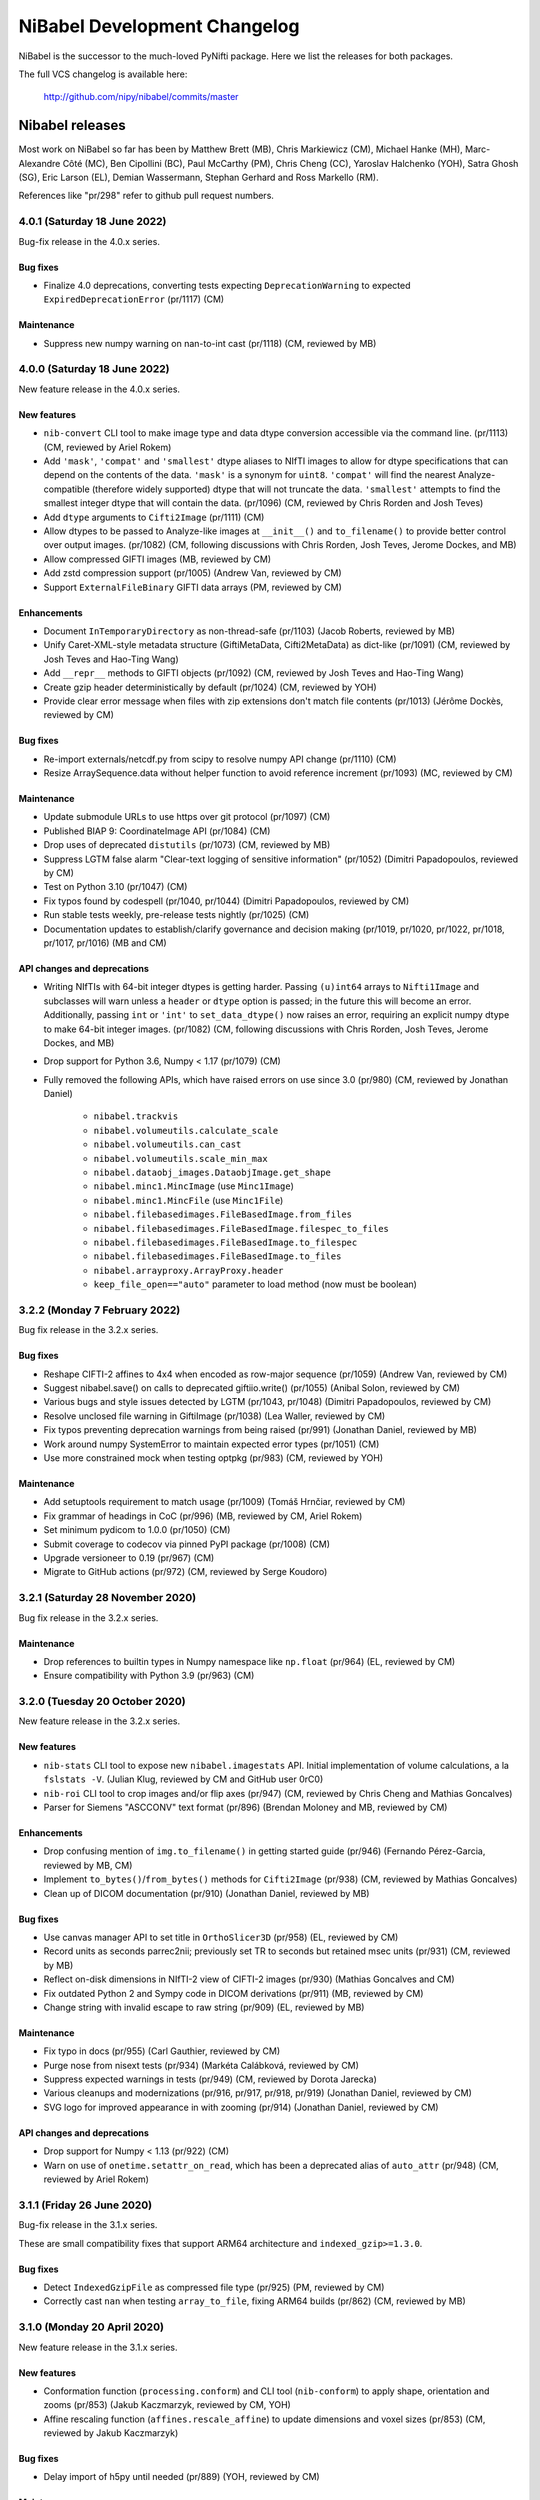 .. -*- mode: rst -*-
.. vim:ft=rst

.. _changelog:

#############################
NiBabel Development Changelog
#############################

NiBabel is the successor to the much-loved PyNifti package. Here we list the
releases for both packages.

The full VCS changelog is available here:

  http://github.com/nipy/nibabel/commits/master

****************
Nibabel releases
****************

Most work on NiBabel so far has been by Matthew Brett (MB), Chris Markiewicz
(CM), Michael Hanke (MH), Marc-Alexandre Côté (MC), Ben Cipollini (BC), Paul
McCarthy (PM), Chris Cheng (CC), Yaroslav Halchenko (YOH), Satra Ghosh (SG),
Eric Larson (EL), Demian Wassermann, Stephan Gerhard and Ross Markello (RM).

References like "pr/298" refer to github pull request numbers.

4.0.1 (Saturday 18 June 2022)
=============================

Bug-fix release in the 4.0.x series.

Bug fixes
---------
* Finalize 4.0 deprecations, converting tests expecting ``DeprecationWarning`` to
  expected ``ExpiredDeprecationError`` (pr/1117) (CM)

Maintenance
-----------
* Suppress new numpy warning on nan-to-int cast (pr/1118) (CM, reviewed by MB)


4.0.0 (Saturday 18 June 2022)
=============================

New feature release in the 4.0.x series.

New features
------------
* ``nib-convert`` CLI tool to make image type and data dtype conversion accessible
  via the command line. (pr/1113) (CM, reviewed by Ariel Rokem)
* Add ``'mask'``, ``'compat'`` and ``'smallest'`` dtype aliases to NIfTI images
  to allow for dtype specifications that can depend on the contents of the data.
  ``'mask'`` is a synonym for ``uint8``. ``'compat'`` will find the nearest
  Analyze-compatible (therefore widely supported) dtype that will not truncate
  the data. ``'smallest'`` attempts to find the smallest integer dtype that will
  contain the data. (pr/1096) (CM, reviewed by Chris Rorden and Josh Teves)
* Add ``dtype`` arguments to ``Cifti2Image`` (pr/1111) (CM)
* Allow dtypes to be passed to Analyze-like images at ``__init__()`` and
  ``to_filename()`` to provide better control over output images. (pr/1082)
  (CM, following discussions with Chris Rorden, Josh Teves, Jerome Dockes, and MB)
* Allow compressed GIFTI images (MB, reviewed by CM)
* Add zstd compression support (pr/1005) (Andrew Van, reviewed by CM)
* Support ``ExternalFileBinary`` GIFTI data arrays (PM, reviewed by CM)

Enhancements
------------
* Document ``InTemporaryDirectory`` as non-thread-safe (pr/1103) (Jacob Roberts,
  reviewed by MB)
* Unify Caret-XML-style metadata structure (GiftiMetaData, Cifti2MetaData)
  as dict-like (pr/1091) (CM, reviewed by Josh Teves and Hao-Ting Wang)
* Add ``__repr__`` methods to GIFTI objects (pr/1092) (CM,
  reviewed by Josh Teves and Hao-Ting Wang)
* Create gzip header deterministically by default (pr/1024) (CM, reviewed by YOH)
* Provide clear error message when files with zip extensions don't match
  file contents (pr/1013) (Jérôme Dockès, reviewed by CM)

Bug fixes
---------
* Re-import externals/netcdf.py from scipy to resolve numpy API change (pr/1110)
  (CM)
* Resize ArraySequence.data without helper function to avoid reference increment
  (pr/1093) (MC, reviewed by CM)

Maintenance
-----------
* Update submodule URLs to use https over git protocol (pr/1097) (CM)
* Published BIAP 9: CoordinateImage API (pr/1084) (CM)
* Drop uses of deprecated ``distutils`` (pr/1073) (CM, reviewed by MB)
* Suppress LGTM false alarm "Clear-text logging of sensitive information"
  (pr/1052) (Dimitri Papadopoulos, reviewed by CM)
* Test on Python 3.10 (pr/1047) (CM)
* Fix typos found by codespell (pr/1040, pr/1044)
  (Dimitri Papadopoulos, reviewed by CM)
* Run stable tests weekly, pre-release tests nightly (pr/1025) (CM)
* Documentation updates to establish/clarify governance and decision
  making (pr/1019, pr/1020, pr/1022, pr/1018, pr/1017, pr/1016) (MB and CM)

API changes and deprecations
----------------------------
* Writing NIfTIs with 64-bit integer dtypes is getting harder.
  Passing ``(u)int64`` arrays to ``Nifti1Image`` and subclasses will warn unless
  a ``header`` or ``dtype`` option is passed; in the future this will become an
  error.
  Additionally, passing ``int`` or ``'int'`` to ``set_data_dtype()`` now raises
  an error, requiring an explicit numpy dtype to make 64-bit integer images.
  (pr/1082) (CM, following discussions with Chris Rorden, Josh Teves, Jerome Dockes,
  and MB)
* Drop support for Python 3.6, Numpy < 1.17 (pr/1079) (CM)
* Fully removed the following APIs, which have raised errors on use
  since 3.0 (pr/980) (CM, reviewed by Jonathan Daniel)

    * ``nibabel.trackvis``
    * ``nibabel.volumeutils.calculate_scale``
    * ``nibabel.volumeutils.can_cast``
    * ``nibabel.volumeutils.scale_min_max``
    * ``nibabel.dataobj_images.DataobjImage.get_shape``
    * ``nibabel.minc1.MincImage`` (use ``Minc1Image``)
    * ``nibabel.minc1.MincFile`` (use ``Minc1File``)
    * ``nibabel.filebasedimages.FileBasedImage.from_files``
    * ``nibabel.filebasedimages.FileBasedImage.filespec_to_files``
    * ``nibabel.filebasedimages.FileBasedImage.to_filespec``
    * ``nibabel.filebasedimages.FileBasedImage.to_files``
    * ``nibabel.arrayproxy.ArrayProxy.header``
    * ``keep_file_open=="auto"`` parameter to load method (now must be boolean)


3.2.2 (Monday 7 February 2022)
==============================

Bug fix release in the 3.2.x series.

Bug fixes
---------
* Reshape CIFTI-2 affines to 4x4 when encoded as row-major sequence (pr/1059)
  (Andrew Van, reviewed by CM)
* Suggest nibabel.save() on calls to deprecated giftiio.write() (pr/1055)
  (Anibal Solon, reviewed by CM)
* Various bugs and style issues detected by LGTM (pr/1043, pr/1048)
  (Dimitri Papadopoulos, reviewed by CM)
* Resolve unclosed file warning in GiftiImage (pr/1038) (Lea Waller, reviewed by CM)
* Fix typos preventing deprecation warnings from being raised (pr/991)
  (Jonathan Daniel, reviewed by MB)
* Work around numpy SystemError to maintain expected error types (pr/1051) (CM)
* Use more constrained mock when testing optpkg (pr/983) (CM, reviewed by YOH)

Maintenance
-----------
* Add setuptools requirement to match usage (pr/1009)
  (Tomáš Hrnčiar, reviewed by CM)
* Fix grammar of headings in CoC (pr/996) (MB, reviewed by CM, Ariel Rokem)
* Set minimum pydicom to 1.0.0 (pr/1050) (CM)
* Submit coverage to codecov via pinned PyPI package (pr/1008) (CM)
* Upgrade versioneer to 0.19 (pr/967) (CM)
* Migrate to GitHub actions (pr/972) (CM, reviewed by Serge Koudoro)


3.2.1 (Saturday 28 November 2020)
=================================

Bug fix release in the 3.2.x series.

Maintenance
-----------
* Drop references to builtin types in Numpy namespace like ``np.float``
  (pr/964) (EL, reviewed by CM)
* Ensure compatibility with Python 3.9 (pr/963) (CM)


3.2.0 (Tuesday 20 October 2020)
===============================

New feature release in the 3.2.x series.

New features
------------
* ``nib-stats`` CLI tool to expose new ``nibabel.imagestats`` API. Initial
  implementation of volume calculations, a la ``fslstats -V``. (Julian Klug,
  reviewed by CM and GitHub user 0rC0)
* ``nib-roi`` CLI tool to crop images and/or flip axes (pr/947) (CM, reviewed
  by Chris Cheng and Mathias Goncalves)
* Parser for Siemens "ASCCONV" text format (pr/896) (Brendan Moloney and MB,
  reviewed by CM)

Enhancements
------------
* Drop confusing mention of ``img.to_filename()`` in getting started guide
  (pr/946) (Fernando Pérez-Garcia, reviewed by MB, CM)
* Implement ``to_bytes()``/``from_bytes()`` methods for ``Cifti2Image``
  (pr/938) (CM, reviewed by Mathias Goncalves)
* Clean up of DICOM documentation (pr/910) (Jonathan Daniel, reviewed by MB)

Bug fixes
---------
* Use canvas manager API to set title in ``OrthoSlicer3D`` (pr/958) (EL,
  reviewed by CM)
* Record units as seconds parrec2nii; previously set TR to seconds but
  retained msec units (pr/931) (CM, reviewed by MB)
* Reflect on-disk dimensions in NIfTI-2 view of CIFTI-2 images (pr/930)
  (Mathias Goncalves and CM)
* Fix outdated Python 2 and Sympy code in DICOM derivations (pr/911) (MB,
  reviewed by CM)
* Change string with invalid escape to raw string (pr/909) (EL, reviewed
  by MB)

Maintenance
-----------
* Fix typo in docs (pr/955) (Carl Gauthier, reviewed by CM)
* Purge nose from nisext tests (pr/934) (Markéta Calábková, reviewed by CM)
* Suppress expected warnings in tests (pr/949) (CM, reviewed by Dorota
  Jarecka)
* Various cleanups and modernizations (pr/916, pr/917, pr/918, pr/919)
  (Jonathan Daniel, reviewed by CM)
* SVG logo for improved appearance in with zooming (pr/914) (Jonathan Daniel,
  reviewed by CM)

API changes and deprecations
----------------------------
* Drop support for Numpy < 1.13 (pr/922) (CM)
* Warn on use of ``onetime.setattr_on_read``, which has been a deprecated
  alias of ``auto_attr`` (pr/948) (CM, reviewed by Ariel Rokem)


3.1.1 (Friday 26 June 2020)
===========================

Bug-fix release in the 3.1.x series.

These are small compatibility fixes that support ARM64 architecture and
``indexed_gzip>=1.3.0``.

Bug fixes
---------
* Detect ``IndexedGzipFile`` as compressed file type (pr/925) (PM, reviewed by
  CM)
* Correctly cast ``nan`` when testing ``array_to_file``, fixing ARM64 builds
  (pr/862) (CM, reviewed by MB)


3.1.0 (Monday 20 April 2020)
============================

New feature release in the 3.1.x series.

New features
------------
* Conformation function (``processing.conform``) and CLI tool
  (``nib-conform``) to apply shape, orientation and zooms (pr/853) (Jakub
  Kaczmarzyk, reviewed by CM, YOH)
* Affine rescaling function (``affines.rescale_affine``) to update
  dimensions and voxel sizes (pr/853) (CM, reviewed by Jakub Kaczmarzyk)

Bug fixes
---------
* Delay import of h5py until needed (pr/889) (YOH, reviewed by CM)

Maintenance
-----------
* Fix typo in documentation (pr/893) (Zvi Baratz, reviewed by CM)
* Tests converted from nose to pytest (pr/865 + many sub-PRs)
  (Dorota Jarecka, Krzyzstof Gorgolewski, Roberto Guidotti, Anibal Solon,
  and Or Duek)

API changes and deprecations
----------------------------
* ``kw_only_meth``/``kw_only_func`` decorators are deprecated (pr/848)
  (RM, reviewed by CM)


2.5.2 (Wednesday 8 April 2020)
==============================

Bug-fix release in the 2.5.x series. This is an extended-support series,
providing bug fixes for Python 2.7 and 3.4.

This and all future releases in the 2.5.x series will be incompatible with
Python 3.9. The last compatible series of numpy and scipy are 1.16.x and
1.2.x, respectively.

If you are able to upgrade to Python 3, it is recommended to upgrade to
NiBabel 3.

Bug fixes
---------
* Change strings with invalid escapes to raw strings (pr/827) (EL, reviewed
  by CM)
* Re-import externals/netcdf.py from scipy to resolve numpy deprecation
  (pr/821) (CM)

Maintenance
-----------
* Set maximum numpy to 1.16.x, maximum scipy to 1.2.x (pr/901) (CM)


3.0.2 (Monday 9 March 2020)
===========================

Bug fixes
---------
* Attempt to find versioneer version when building docs (pr/894) (CM)
* Delay import of h5py until needed (backport of pr/889) (YOH, reviewed by CM)

Maintenance
-----------
* Fix typo in documentation (backport of pr/893) (Zvi Baratz, reviewed by CM)
* Set minimum matplotlib to 1.5.3 to ensure wheels are available on all
  supported Python versions. (backport of pr/887) (CM)
* Remove ``pyproject.toml`` for now. (issue/859) (CM)


3.0.1 (Monday 27 January 2020)
==============================

Bug fixes
---------
* Test failed by using array method on tuple. (pr/860) (Ben Darwin, reviewed by
  CM)
* Validate ``ExpiredDeprecationError``\s, promoted by 3.0 release from
  ``DeprecationWarning``\s. (pr/857) (CM)

Maintenance
-----------
* Remove logic accommodating numpy without float16 types. (pr/866) (CM)
* Accommodate new numpy dtype strings. (pr/858) (CM)


3.0.0 (Wednesday 18 December 2019)
==================================

New features
------------
* ArrayProxy ``__array__()`` now accepts a ``dtype`` parameter, allowing
  ``numpy.array(dataobj, dtype=...)`` calls, as well as casting directly
  with a dtype (for example, ``numpy.float32(dataobj)``) to control the
  output type. Scale factors (slope, intercept) are applied, but may be
  cast to narrower types, to control memory usage. This is now the basis
  of ``img.get_fdata()``, which will scale data in single precision if
  the output type is ``float32``. (pr/844) (CM, reviewed by Alejandro
  de la Vega, Ross Markello)
* GiftiImage method ``agg_data()`` to return usable data arrays (pr/793)
  (Hao-Ting Wang, reviewed by CM)
* Accept ``os.PathLike`` objects in place of filenames (pr/610) (Cameron
  Riddell, reviewed by MB, CM)
* Function to calculate obliquity of affines (pr/815) (Oscar Esteban,
  reviewed by MB)

Enhancements
------------
* Improve testing of data scaling in ArrayProxy API (pr/847) (CM, reviewed
  by Alejandro de la Vega)
* Document ``SpatialImage.slicer`` interface (pr/846) (CM)
* ``get_fdata(dtype=np.float32)`` will attempt to avoid casting data to
  ``np.float64`` when scaling parameters would otherwise promote the data
  type unnecessarily. (pr/833) (CM, reviewed by Ross Markello)
* ``ArraySequence`` now supports a large set of Python operators to combine
  or update in-place. (pr/811) (MC, reviewed by Serge Koudoro, Philippe Poulin,
  CM, MB)
* Warn, rather than fail, on DICOMs with unreadable Siemens CSA tags (pr/818)
  (Henry Braun, reviewed by CM)
* Improve clarity of coordinate system tutorial (pr/823) (Egor Panfilov,
  reviewed by MB)

Bug fixes
---------
* Sliced ``Tractogram``\s no longer ``apply_affine`` to the original
  ``Tractogram``'s streamlines. (pr/811) (MC, reviewed by Serge Koudoro,
  Philippe Poulin, CM, MB)
* Change strings with invalid escapes to raw strings (pr/827) (EL, reviewed
  by CM)
* Re-import externals/netcdf.py from scipy to resolve numpy deprecation
  (pr/821) (CM)

Maintenance
-----------
* Remove replicated metadata for packaged data from MANIFEST.in (pr/845) (CM)
* Support Python >=3.5.1, including Python 3.8.0 (pr/787) (CM)
* Manage versioning with slightly customized Versioneer (pr/786) (CM)
* Reference Nipy Community Code and Nibabel Developer Guidelines in
  GitHub community documents (pr/778) (CM, reviewed by MB)

API changes and deprecations
----------------------------
* Fully remove deprecated ``checkwarns`` and ``minc`` modules. (pr/852) (CM)
* The ``keep_file_open`` argument to file load operations and ``ArrayProxy``\s
  no longer accepts the value ``"auto"``, raising a ``ValueError``. (pr/852)
  (CM)
* Deprecate ``ArraySequence.data`` in favor of ``ArraySequence.get_data()``,
  which will return a copy. ``ArraySequence.data`` now returns a read-only
  view. (pr/811) (MC, reviewed by Serge Koudoro, Philippe Poulin, CM, MB)
* Deprecate ``DataobjImage.get_data()`` API, to be removed in nibabel 5.0
  (pr/794, pr/809) (CM, reviewed by MB)


2.5.1 (Monday 23 September 2019)
================================

Enhancements
------------
* Ignore endianness in ``nib-diff`` if values match (pr/799) (YOH, reviewed
  by CM)

Bug fixes
---------
* Correctly handle Philips DICOMs w/ derived volume (pr/795) (Mathias
  Goncalves, reviewed by CM)
* Raise CSA tag limit to 1000, parametrize for future relaxing (pr/798,
  backported to 2.5.x in pr/800) (Henry Braun, reviewed by CM, MB)
* Coerce data types to match NIfTI intent codes when writing GIFTI data
  arrays (pr/806) (CM, reported by Tom Holroyd)

Maintenance
-----------
* Require h5py 2.10 for Windows + Python < 3.6 to resolve unexpected dtypes
  in Minc2 data (pr/804) (CM, reviewed by YOH)

API changes and deprecations
----------------------------
* Deprecate ``nicom.dicomwrappers.Wrapper.get_affine()`` in favor of ``affine``
  property; final removal in nibabel 4.0 (pr/796) (YOH, reviewed by CM)

2.5.0 (Sunday 4 August 2019)
============================

The 2.5.x series is the last with support for either Python 2 or Python 3.4.
Extended support for this series 2.5 will last through December 2020.

Thanks for the test ECAT file and fix provided by Andrew Crabb.

Enhancements
------------
* Add SerializableImage class with to/from_bytes methods (pr/644) (CM,
  reviewed by MB)
* Check CIFTI-2 data shape matches shape described by header (pr/774)
  (Michiel Cottaar, reviewed by CM)

Bug fixes
---------
* Handle stricter numpy casting rules in tests (pr/768) (CM)
  reviewed by PM)
* TRK header fields flipped in files written on big-endian systems
  (pr/782) (CM, reviewed by YOH, MB)
* Load multiframe ECAT images with Python 3 (CM and Andrew Crabb)

Maintenance
-----------
* Fix CodeCov paths on Appveyor for more accurate coverage (pr/769) (CM)
* Move to setuptools and reduce use ``nisext`` functions (pr/764) (CM,
  reviewed by YOH)
* Better handle test setup/teardown (pr/785) (CM, reviewed by YOH)

API changes and deprecations
----------------------------
* Effect threatened warnings and set some deprecation timelines (pr/755) (CM)
  * Trackvis methods now default to v2 formats
  * ``nibabel.trackvis`` scheduled for removal in nibabel 4.0
  * ``nibabel.minc`` and ``nibabel.MincImage`` will be removed in nibabel 3.0

2.4.1 (Monday 27 May 2019)
==========================

Contributions from Egor Pafilov, Jath Palasubramaniam, Richard Nemec, and
Dave Allured.

Enhancements
------------
* Enable ``mmap``, ``keep_file_open`` options when loading any
  ``DataobjImage`` (pr/759) (CM, reviewed by PM)

Bug fixes
---------
* Ensure loaded GIFTI files expose writable data arrays (pr/750) (CM,
  reviewed by PM)
* Safer warning registry manipulation when checking for overflows (pr/753)
  (CM, reviewed by MB)
* Correctly write .annot files with duplicate labels (pr/763) (Richard Nemec
  with CM)

Maintenance
-----------
* Fix typo in coordinate systems doc (pr/751) (Egor Panfilov, reviewed by
  CM)
* Replace invalid MINC1 test file with fixed file (pr/754) (Dave Allured
  with CM)
* Update Sphinx config to support recent Sphinx/numpydoc (pr/749) (CM,
  reviewed by PM)
* Pacify ``FutureWarning`` and ``DeprecationWarning`` from h5py, numpy
  (pr/760) (CM)
* Accommodate Python 3.8 deprecation of collections.MutableMapping
  (pr/762) (Jath Palasubramaniam, reviewed by CM)

API changes and deprecations
----------------------------
* Deprecate ``keep_file_open == 'auto'`` (pr/761) (CM, reviewed by PM)

2.4.0 (Monday 1 April 2019)
============================

New features
------------
* Alternative ``Axis``-based interface for manipulating CIFTI-2 headers
  (pr/641) (Michiel Cottaar, reviewed by Demian Wassermann, CM, SG)

Enhancements
------------
* Accept TCK files produced by tools with other delimiter/EOF defaults
  (pr/720) (Soichi Hayashi, reviewed by CM, MB, MC)
* Allow BrainModels or Parcels to contain a single vertex in CIFTI
  (pr/739) (Michiel Cottaar, reviewed by CM)
* Support for ``NIFTI_XFORM_TEMPLATE_OTHER`` xform code (pr/743) (CM)

Bug fixes
---------
* Skip refcheck in ArraySequence construction/extension (pr/719) (Ariel
  Rokem, reviewed by CM, MC)
* Use safe resizing for ArraySequence extension (pr/724) (CM, reviewed
  by MC)
* Fix typo in error message (pr/726) (Jon Haitz Legarreta Gorroño,
  reviewed by CM)
* Support DICOM slice sorting in Python 3 (pr/728) (Samir Reddigari,
  reviewed by CM)
* Correctly reorient dim_info when reorienting NIfTI images
  (Konstantinos Raktivan, CM, reviewed by CM)

Maintenance
-----------
* Import updates to reduce upstream deprecation warnings (pr/711,
  pr/705, pr/738) (EL, YOH, reviewed by CM)
* Delay import of ``nibabel.testing``, ``nose`` and ``mock`` to speed up
  import (pr/699) (CM)
* Increase coverage testing, drop coveralls (pr/722, pr/732) (CM)
* Add Zenodo metadata, sorted by commits (pr/732) (CM + others)
* Update author listing and copyrights (pr/742) (MB, reviewed by CM)

2.3.3 (Wednesday 16 January 2019)
=================================

Maintenance
-----------
* Restore ``six`` dependency (pr/714) (CM, reviewed by Gael Varoquaux, MB)

2.3.2 (Wednesday 2 January 2019)
================================

Enhancements
------------
* Enable toggling crosshair with ``Ctrl-x`` in ``OrthoSlicer3D`` viewer (pr/701)
  (Miguel Estevan Moreno, reviewed by CM)

Bug fixes
---------
* Read .PAR files corresponding to ADC maps (pr/685) (Gregory R. Lee, reviewed
  by CM)
* Increase maximum number of items read from Siemens CSA format (Igor Solovey,
  reviewed by CM, MB)
* Check boolean dtypes with ``numpy.issubdtype(..., np.bool_)`` (pr/707)
  (Jon Haitz Legarreta Gorroño, reviewed by CM)

Maintenance
-----------
* Fix small typos in parrec2nii help text (pr/682) (Thomas Roos, reviewed by
  MB)
* Remove deprecated calls to ``numpy.asscalar`` (pr/686) (CM, reviewed by
  Gregory R. Lee)
* Update QA directives to accommodate Flake8 3.6 (pr/695) (CM)
* Update DOI links to use ``https://doi.org`` (pr/703) (Katrin Leinweber,
  reviewed by CM)
* Remove deprecated calls to ``numpy.fromstring`` (pr/700) (Ariel Rokem,
  reviewed by CM, MB)
* Drop ``distutils`` support, require ``bz2file`` for Python 2.7 (pr/700)
  (CM, reviewed by MB)
* Replace mutable ``bytes`` hack, disabled in numpy pre-release, with
  ``bytearray``/``readinto`` strategy (pr/700) (Ariel Rokem, CM, reviewed by
  CM, MB)

API changes and deprecations
----------------------------
* Add ``Opener.readinto`` method to read file contents into pre-allocated buffers
  (pr/700) (Ariel Rokem, reviewed by CM, MB)

2.3.1 (Tuesday 16 October 2018)
===============================

New features
------------
* ``nib-diff`` command line tool for comparing image files (pr/617, pr/672,
  pr/678) (CC, reviewed by YOH, Pradeep Raamana and CM)

Enhancements
------------
* Speed up reading of numeric arrays in CIFTI2 (pr/655) (Michiel Cottaar,
  reviewed by CM)
* Add ``ndim`` property to ``ArrayProxy`` and ``DataobjImage`` (pr/674) (CM,
  reviewed by MB)

Bug fixes
---------
* Deterministic deduction of slice ordering in degenerate cases (pr/647)
  (YOH, reviewed by CM)
* Allow 0ms TR in MGH files (pr/653) (EL, reviewed by CM)
* Allow for PPC64 little-endian long doubles (pr/658) (MB, reviewed by CM)
* Correct construction of FreeSurfer annotation labels (pr/666) (CM, reviewed
  by EL, Paul D. McCarthy)
* Fix logic for persisting filehandles with indexed-gzip (pr/679) (Paul D.
  McCarthy, reviewed by CM)

Maintenance
-----------
* Fix semantic error in coordinate systems documentation (pr/646) (Ariel
  Rokem, reviewed by CM, MB)
* Test on Python 3.7, minor associated fixes (pr/651) (CM, reviewed by Gregory
  R. Lee, MB)

2.3 (Tuesday 12 June 2018)
==========================

New features
------------
* TRK <=> TCK streamlines conversion CLI tools (pr/606) (MC, reviewed by CM)
* Image slicing for SpatialImages (pr/550) (CM)

Enhancements
------------
* Simplfiy MGHImage and add footer fields (pr/569) (CM, reviewed by MB)
* Force sform/qform codes to be ints, rather than numpy types (pr/575) (Paul
  McCarthy, reviewed by MB, CM)
* Auto-fill color table in FreeSurfer annotation file (pr/592) (PM,
  reviewed by CM, MB)
* Set default intent code for CIFTI2 images (pr/604) (Mathias Goncalves,
  reviewed by CM, SG, MB, Tim Coalson)
* Raise informative error on empty files (pr/611) (Pradeep Raamana, reviewed
  by CM, MB)
* Accept degenerate filenames such as ``.nii`` (pr/621) (Dimitri
  Papadopoulos-Orfanos, reviewed by Yaroslav Halchenko)
* Take advantage of ``IndexedGzipFile`` ``drop_handles`` flag to release
  filehandles by default (pr/614) (PM, reviewed by CM, MB)

Bug fixes
---------
* Preserve first point of `LazyTractogram` (pr/588) (MC, reviewed by Nil
  Goyette, CM, MB)
* Stop adding extraneous metadata padding (pr/593) (Jon Stutters, reviewed by
  CM, MB)
* Accept lower-case orientation codes in TRK files (pr/600) (Kesshi Jordan,
  MB, reviewed by MB, MC, CM)
* Annotation file reading (pr/592) (PM, reviewed by CM, MB)
* Fix buffer size calculation in ArraySequence (pr/597) (Serge Koudoro,
  reviewed by MC, MB, Eleftherios Garyfallidis, CM)
* Resolve ``UnboundLocalError`` in Python 3 (pr/607) (Jakub Kaczmarzyk,
  reviewed by MB, CM)
* Do not crash on non-``ImportError`` failures in optional imports (pr/618)
  (Yaroslav Halchenko, reviewed by CM)
* Return original array from ``get_fdata`` for array image, if no cast
  required (pr/638, MB, reviewed by CM)

Maintenance
-----------
* Use SSH address to use key-based auth (pr/587) (CM, reviewed by MB)
* Fix doctests for numpy 1.14 array printing (pr/591) (MB, reviewed by CM)
* Refactor for pydicom 1.0 API changes (pr/599) (MB, reviewed by CM)
* Increase test coverage, remove unreachable code (pr/602) (CM, reviewed by
  Yaroslav Halchenko, MB)
* Move ``nib-ls`` and other programs to a new cmdline module (pr/601, pr/615)
  (Chris Cheng, reviewed by MB, Yaroslav Halchenko)
* Remove deprecated numpy indexing (EL, reviewed by CM)
* Update documentation to encourage ``get_fdata`` over ``get_data`` (pr/637,
  MB, reviewed by CM)

API changes and deprecations
----------------------------
* Support for ``keep_file_open = 'auto'`` as a parameter to ``Opener()`` will
  be deprecated in 2.4, for removal in 3.0. Accordingly, support for
  ``openers.KEEP_FILE_OPEN_DEFAULT = 'auto'`` will be dropped on the same
  schedule.
* Drop-in support for ``indexed_gzip < 0.7`` has been removed.


2.2.1 (Wednesday 22 November 2017)
==================================

Bug fixes
---------

* Set L/R labels in orthoview correctly (pr/564) (CM)
* Defer use of ufunc / memmap test - allows "freezing" (pr/572) (MB, reviewed
  by SG)
* Fix doctest failures with pre-release numpy (pr/582) (MB, reviewed by CM)

Maintenance
-----------

* Update documentation around NIfTI qform/sform codes (pr/576) (PM,
  reviewed by MB, CM) + (pr/580) (Bennet Fauber, reviewed by PM)
* Skip precision test on macOS, newer numpy (pr/583) (MB, reviewed by CM)
* Simplify AppVeyor script, removing conda (pr/584) (MB, reviewed by CM)

2.2 (Friday 13 October 2017)
============================

New features
------------

* CIFTI support (pr/249) (SG, Michiel Cottaar, BC, CM, Demian Wassermann, MB)
* Support for MRtrix TCK streamlines file format (pr/486) (MC, reviewed by
  MB, Arnaud Bore, J-Donald Tournier, Jean-Christophe Houde)
* Added ``get_fdata()`` as default method to retrieve scaled floating point
  data from ``DataobjImage``\s (pr/551) (MB, reviewed by CM, SG)

Enhancements
------------

* Support for alternative header field name variants in .PAR files
  (pr/507) (Gregory R. Lee)
* Various enhancements to streamlines API by MC: support for reading TRK
  version 1 (pr/512); concatenation of tractograms using `+`/`+=` operators
  (pr/495); function to concatenate multiple ArraySequence objects (pr/494)
* Support for numpy 1.12 (pr/500, pr/502) (MC, MB)
* Allow dtype specifiers as fileslice input (pr/485) (MB)
* Support "headerless" ArrayProxy specification, enabling memory-efficient
  ArrayProxy reshaping (pr/521) (CM)
* Allow unknown NIfTI intent codes, add FSL codes (pr/528) (PM)
* Improve error handling for ``img.__getitem__`` (pr/533) (Ariel Rokem)
* Delegate reorientation to SpatialImage classes (pr/544) (Mark Hymers, CM,
  reviewed by MB)
* Enable using ``indexed_gzip`` to reduce memory usage when reading from
  gzipped NIfTI and MGH files (pr/552) (PM, reviewed by MB, CM)

Bug fixes
---------

* Miscellaneous MINC reader fixes (pr/493) (Robert D. Vincent, reviewed by CM,
  MB)
* Fix corner case in ``wrapstruct.get`` (pr/516) (PM, reviewed by
  CM, MB)

Maintenance
-----------

* Fix documentation errors (pr/517, pr/536) (Fernando Perez, Venky Reddy)
* Documentation update (pr/514) (Ivan Gonzalez)
* Update testing to use pre-release builds of dependencies (pr/509) (MB)
* Better warnings when nibabel not on path (pr/503) (MB)

API changes and deprecations
----------------------------

* ``header`` argument to ``ArrayProxy.__init__`` is renamed to ``spec``
* Deprecation of ``header`` property of ``ArrayProxy`` object, for removal in
  3.0
* ``wrapstruct.get`` now returns entries evaluating ``False``, instead of ``None``
* ``DataobjImage.get_data`` to be deprecated April 2018, scheduled for removal
  April 2020


2.1 (Monday 22 August 2016)
===========================

New features
------------

* New API for managing streamlines and their different file formats. This
  adds a new module ``nibabel.streamlines`` that will eventually deprecate
  the current trackvis reader found in ``nibabel.trackvis`` (pr/391) (MC,
  reviewed by Jean-Christophe Houde, Bago Amirbekian, Eleftherios
  Garyfallidis, Samuel St-Jean, MB);
* A prototype image viewer using matplotlib (pr/404) (EL, based on a
  proto-prototype by Paul Ivanov) (Reviewed by Gregory R. Lee, MB);
* Functions for image resampling and smoothing using scipy ndimage (pr/255)
  (MB, reviewed by EL, BC);
* Add ability to write FreeSurfer morphology data (pr/414) (CM, BC, reviewed
  by BC);
* Read and write support for DICOM tags in NIfTI Extended Header using
  pydicom (pr/296) (Eric Kastman).

Enhancements
------------

* Extensions to FreeSurfer module to fix reading and writing of FreeSurfer
  geometry data (pr/460) (Alexandre Gramfort, Jaakko Leppäkangas, reviewed
  by EL, CM, MB);
* Various improvements to PAR / REC handling by Gregory R. Lee: supporting
  multiple TR values (pr/429); output of volume labels (pr/427); fix for
  some diffusion files (pr/426); option for more sophisticated sorting of
  volumes (pr/409);
* Original trackvis reader will now allow final streamline to have fewer
  points than the number declared in the header, with ``strict=False``
  argument to ``read`` function;
* Helper function to return voxel sizes from an affine matrix (pr/413);
* Fixes to DICOM multiframe reading to avoid assumptions on the position of
  the multiframe index (pr/439) (Eric M. Baker);
* More robust handling of "CSA" private information in DICOM files (pr/393)
  (Brendan Moloney);
* More explicit error when trying to read image from non-existent file
  (pr/455) (Ariel Rokem);
* Extension to `nib-ls` command to show image statistics (pr/437) and other
  header files (pr/348) (Yarik Halchenko).

Bug fixes
---------

* Fixes to rotation order to generate affine matrices of PAR / REC files (MB,
  Gregory R Lee).

Maintenance
-----------

* Dropped support for Pythons 2.6 and 3.2;
* Comprehensive refactor and generalization of surface / GIFTI file support
  with improved API and extended tests (pr/352-355, pr/360, pr/365, pr/403)
  (BC, reviewed by CM, MB);
* Refactor of image classes (pr/328, pr/329) (BC, reviewed by CM);
* Better Appveyor testing on new Python versions (pr/446) (Ariel Rokem);
* Fix shebang lines in scripts for correct install into virtualenvs via pip
  (pr/434);
* Various fixes for numpy, matplotlib, and PIL / Pillow compatibility (CM,
  Ariel Rokem, MB);
* Improved test framework for warnings (pr/345) (BC, reviewed by CM, MB);
* New decorator to specify start and end versions for deprecation warnings
  (MB, reviewed by CM);
* Write qform affine matrix to NIfTI images output by ``parrec2nii`` (pr/478)
  (Jasper J.F. van den Bosch, reviewed by Gregory R. Lee, MB).

API changes and deprecations
----------------------------

* Minor API breakage in original (rather than new) trackvis reader. We are now
  raising a ``DataError`` if there are too few streamlines in the file,
  instead of a ``HeaderError``.  We are raising a ``DataError`` if the track
  is truncated when ``strict=True`` (the default), rather than a ``TypeError``
  when trying to create the points array.
* Change sform code that ``parrec2nii`` script writes to NIfTI images; change
  from 2 ("aligned") to 1 ("scanner");
* Deprecation of ``get_header``, ``get_affine`` method of image objects for
  removal in version 4.0;
* Removed broken ``from_filespec`` method from image objects, and deprecated
  ``from_filespec`` method of ECAT image objects for removal in 4.0;
* Deprecation of ``class_map`` instance in ``imageclasses`` module in favor of
  new image class attributes, for removal in 4.0;
* Deprecation of ``ext_map`` instance in ``imageclasses`` module in favor of
  new image loading API, for removal in 4.0;
* Deprecation of ``Header`` class in favor of ``SpatialHeader``, for removal
  in 4.0;
* Deprecation of ``BinOpener`` class in favor of more generic ``Opener``
  class, for removal in 4.0;
* Deprecation of ``GiftiMetadata`` methods ``get_metadata`` and ``get_rgba``;
  ``GiftiDataArray`` methods ``get_metadata``, ``get_labeltable``,
  ``set_labeltable``; ``GiftiImage`` methods ``get_meta``, ``set_meta``.  All
  these deprecated in favor of corresponding properties, for removal in 4.0;
* Deprecation of ``giftiio`` ``read`` and ``write`` functions in favor of
  nibabel ``load`` and ``save`` functions, for removal in 4.0;
* Deprecation of ``gifti.data_tag`` function, for removal in 4.0;
* Deprecation of write-access to ``GiftiDataArray.num_dim``, and new error
  when trying to set invalid values for ``num_dim``.  We will remove
  write-access in 4.0;
* Deprecation of ``GiftiDataArray.from_array`` in favor of ``GiftiDataArray``
  constructor, for removal in 4.0;
* Deprecation of ``GiftiDataArray`` ``to_xml_open, to_xml_close`` methods in
  favor of ``to_xml`` method, for removal in 4.0;
* Deprecation of ``parse_gifti_fast.Outputter`` class in favor of
  ``GiftiImageParser``, for removal in 4.0;
* Deprecation of ``parse_gifti_fast.parse_gifti_file`` function in favor of
  ``GiftiImageParser.parse`` method, for removal in 4.0;
* Deprecation of ``loadsave`` functions ``guessed_image_type`` and
  ``which_analyze_type``, in favor of new API where each image class tests the
  file for compatibility during load, for removal in 4.0.

2.0.2 (Monday 23 November 2015)
===============================

* Fix for integer overflow on large images (pr/325) (MB);
* Fix for Freesurfer nifti files with unusual dimensions (pr/332) (Chris
  Markiewicz);
* Fix typos on benchmarks and tests (pr/336, pr/340, pr/347) (Chris
  Markiewicz);
* Fix Windows install script (pr/339) (MB);
* Support for Python 3.5 (pr/363) (MB) and numpy 1.10 (pr/358) (Chris
  Markiewicz);
* Update pydicom imports to permit version 1.0 (pr/379) (Chris Markiewicz);
* Workaround for Python 3.5.0 gzip regression (pr/383) (Ben Cipollini).
* tripwire.TripWire object now raises subclass of AttributeError when trying
  to get an attribute, rather than a direct subclass of Exception.  This
  prevents Python 3.5 triggering the tripwire when doing inspection prior to
  running doctests.
* Minor API change for tripwire.TripWire object; code that checked for
  AttributeError will now also catch TripWireError.

2.0.1 (Saturday 27 June 2015)
=============================

Contributions from Ben Cipollini, Chris Markiewicz, Alexandre Gramfort,
Clemens Bauer, github user freec84.

* Bugfix release with minor new features;
* Added ``axis`` parameter to ``concat_images`` (pr/298) (Ben Cipollini);
* Fix for unsigned integer data types in ECAT images (pr/302) (MB, test data
  and issue report from Github user freec84);
* Added new ECAT and Freesurfer data files to automated testing;
* Fix for Freesurfer labels error on early numpies (pr/307) (Alexandre
  Gramfort);
* Fixes for PAR / REC header parsing (pr/312) (MB, issue reporting and test
  data by Clemens C. C. Bauer);
* Workaround for reading Freesurfer ico7 surface files (pr/315) (Chris
  Markiewicz);
* Changed to github pages for doc hosting;
* Changed docs to point to neuroimaging@python.org mailing list.

2.0.0 (Tuesday 9 December 2014)
===============================

This release had large contributions from Eric Larson, Brendan Moloney,
Nolan Nichols, Basile Pinsard, Chris Johnson and Nikolaas N. Oosterhof.

* New feature, bugfix release with minor API breakage;
* Minor API breakage: default write of NIfTI / Analyze image data offset
  value. The data offset is the number of bytes from the beginning of file
  to skip before reading the image data.  Nibabel behavior changed from
  keeping the value as read from file, to setting the offset to zero on
  read, and setting the offset when writing the header. The value of the
  offset will now be the minimum value necessary to make room for the header
  and any extensions when writing the file. You can override the default
  offset by setting value explicitly to some value other than zero. To read
  the original data offset as read from the header, use the ``offset``
  property of the image ``dataobj`` attribute;
* Minor API breakage: data scaling in NIfTI / Analyze now set to NaN when
  reading images.  Data scaling refers to the data intercept and slope
  values in the NIfTI / Analyze header.  To read the original data scaling
  you need to look at the ``slope`` and ``inter`` properties of the image
  ``dataobj`` attribute.  You can set scaling explicitly by setting the
  slope and intercept values in the header to values other than NaN;
* New API for managing image caching; images have an ``in_memory`` property
  that is true if the image data has been loaded into cache, or is already
  an array in memory; ``get_data`` has new keyword argument ``caching`` to
  specify whether the cache should be filled by ``get_data``;
* Images now have properties ``dataobj``, ``affine``, ``header``. We will
  slowly phase out the ``get_affine`` and ``get_header`` image methods;
* The image ``dataobj`` can be sliced using an efficient algorithm to avoid
  reading unnecessary data from disk.  This makes it possible to do very
  efficient reads of single volumes from a time series;
* NIfTI2 read / write support;
* Read support for MINC2;
* Much extended read support for PAR / REC, largely due to work from Eric
  Larson and Gregory R. Lee on new code, advice and code review. Thanks also
  to Jeff Stevenson and Bennett Landman for helpful discussion;
* ``parrec2nii`` script outputs images in LAS voxel orientation, which
  appears to be necessary for compatibility with FSL ``dtifit`` /
  ``fslview`` diffusion analysis pipeline;
* Preliminary support for Philips multiframe DICOM images (thanks to Nolan
  Nichols, Ly Nguyen and Brendan Moloney);
* New function to save Freesurfer annotation files (by Github user ohinds);
* Method to return MGH format ``vox2ras_tkr`` affine (Eric Larson);
* A new API for reading unscaled data from NIfTI and other images, using
  ``img.dataobj.get_unscaled()``. Deprecate previous way of doing this,
  which was to read data with the ``read_img_data`` function;
* Fix for bug when replacing NaN values with zero when writing floating
  point data as integers.  If the input floating point data range did not
  include zero, then NaN would not get written to a value corresponding to
  zero in the output;
* Improvements and bug fixes to image orientation calculation and DICOM
  wrappers by Brendan Moloney;
* Bug fixes writing GIfTI files. We were using a base64 encoding that didn't
  match the spec, and the wrong field name for the endian code. Thanks to
  Basile Pinsard and Russ Poldrack for diagnosis and fixes;
* Bug fix in ``freesurfer.read_annot`` with ``orig_ids=False`` when annot
  contains vertices with no label (Alexandre Gramfort);
* More tutorials in the documentation, including introductory tutorial on
  DICOM, and on coordinate systems;
* Lots of code refactoring, including moving to common code-base for Python
  2 and Python 3;
* New mechanism to add images for tests via git submodules.

1.3.0 (Tuesday 11 September 2012)
=================================

Special thanks to Chris Johnson, Brendan Moloney and JB Poline.

* New feature and bugfix release
* Add ability to write Freesurfer triangle files (Chris Johnson)
* Relax threshold for detecting rank deficient affines in orientation
  detection (JB Poline)
* Fix for DICOM slice normal numerical error (issue #137) (Brendan Moloney)
* Fix for Python 3 error when writing zero bytes for offset padding

1.2.2 (Wednesday 27 June 2012)
==============================

* Bugfix release
* Fix longdouble tests for Debian PPC (thanks to Yaroslav Halchecko for
  finding and diagnosing these errors)
* Generalize longdouble tests in the hope of making them more robust
* Disable saving of float128 nifti type unless platform has real IEEE
  binary128 longdouble type.

1.2.1 (Wednesday 13 June 2012)
==============================

Particular thanks to Yaroslav Halchecko for fixes and cleanups in this
release.

* Bugfix release
* Make compatible with pydicom 0.9.7
* Refactor, rename nifti diagnostic script to ``nib-nifti-dx``
* Fix a bug causing an error when analyzing affines for orientation, when the
  affine contained all 0 columns
* Add missing ``dicomfs`` script to installation list and rename to
  ``nib-dicomfs``

1.2.0 (Sunday 6 May 2012)
=========================

This release had large contributions from Krish Subramaniam, Alexandre
Gramfort, Cindee Madison, Félix C. Morency and Christian Haselgrove.

* New feature and bugfix release
* Freesurfer format support by Krish Subramaniam and Alexandre Gramfort.
* ECAT read write support by Cindee Madison and Félix C. Morency.
* A DICOM fuse filesystem by Christian Haselgrove.
* Much work on making data scaling on read and write more robust to rounding
  error and overflow (MB).
* Import of nipy functions for working with affine transformation matrices.
* Added methods for working with nifti sform and qform fields by Bago
  Amirbekian and MB, with useful discussion by Brendan Moloney.
* Fixes to read / write of RGB analyze images by Bago Amirbekian.
* Extensions to ``concat_images`` by Yannick Schwartz.
* A new ``nib-ls`` script to display information about neuroimaging files, and
  various other useful fixes by Yaroslav Halchenko.

1.1.0 (Thursday 28 April 2011)
==============================

Special thanks to Chris Burns, Jarrod Millman and Yaroslav Halchenko.

* New feature release
* Python 3.2 support
* Substantially enhanced gifti reading support (Stephan Gerhard)
* Refactoring of trackvis read / write to allow reading and writing of voxel
  points and mm points in tracks.  Deprecate use of negative voxel sizes;
  set voxel_order field in trackvis header.  Thanks to Chris Filo
  Gorgolewski for pointing out the problem and Ruopeng Wang in the trackvis
  forum for clarifying the coordinate system of trackvis files.
* Added routine to give approximate array orientation in form such as 'RAS'
  or 'LPS'
* Fix numpy dtype hash errors for numpy 1.2.1
* Other bug fixes as for 1.0.2

1.0.2 (Thursday 14 April 2011)
==============================

* Bugfix release
* Make inference of data type more robust to changes in numpy dtype hashing
* Fix incorrect thresholds in quaternion calculation (thanks to Yarik H for
  pointing this one out)
* Make parrec2nii pass over errors more gracefully
* More explicit checks for missing or None field in trackvis and other
  classes - thanks to Marc-Alexandre Cote
* Make logging and error level work as expected - thanks to Yarik H
* Loading an image does not change qform or sform - thanks to Yarik H
* Allow 0 for nifti scaling as for spec - thanks to Yarik H
* nifti1.save now correctly saves single or pair images

1.0.1 (Wednesday 23 Feb 2011)
=============================

* Bugfix release
* Fix bugs in tests for data package paths
* Fix leaks of open filehandles when loading images (thanks to Gael
  Varoquaux for the report)
* Skip rw tests for SPM images when scipy not installed
* Fix various windows-specific file issues for tests
* Fix incorrect reading of byte-swapped trackvis files
* Workaround for odd numpy dtype comparisons leading to header errors for
  some loaded images (thanks to Cindee Madison for the report)

1.0.0 (Thursday, 13, Oct 2010)
==============================

* This is the first public release of the NiBabel package.
* NiBabel is a complete rewrite of the PyNifti package in pure python.  It was
  designed to make the code simpler and easier to work with. Like PyNifti,
  NiBabel has fairly comprehensive NIfTI read and write support.
* Extended support for SPM Analyze images, including orientation affines from
  matlab ``.mat`` files.
* Basic support for simple MINC 1.0 files (MB).  Please let us know if you
  have MINC files that we don't support well.
* Support for reading and writing PAR/REC images (MH)
* ``parrec2nii`` script to convert PAR/REC images to NIfTI format (MH)
* Very preliminary, limited and highly experimental DICOM reading support (MB,
  Ian Nimmo Smith).
* Some functions (`nibabel.funcs`) for basic image shape changes, including
  the ability to transform to the image with data closest to the cononical
  image orientation (first axis left-to-right, second back-to-front, third
  down-to-up) (MB, Jonathan Taylor)
* Gifti format read and write support (preliminary) (Stephen Gerhard)
* Added utilities to use nipy-style data packages, by rip then edit of nipy
  data package code (MB)
* Some improvements to release support (Jarrod Millman, MB, Fernando Perez)
* Huge downward step in the quality and coverage by the docs, caused by MB,
  mostly fixed by a lot of good work by MH.
* NiBabel will not work with Python < 2.5, and we haven't even tested it with
  Python 3.  We will get to it soon...

****************
PyNifti releases
****************

Modifications are done by Michael Hanke, if not indicated otherwise. 'Closes'
statement IDs refer to the Debian bug tracking system and can be queried by
visiting the URL::

  http://bugs.debian.org/<bug id>

0.20100706.1 (Tue, 6 Jul 2010)
==============================

* Bugfix: NiftiFormat.vx2s() used the qform not the sform. Thanks to Tom
  Holroyd for reporting.

0.20100412.1 (Mon, 12 Apr 2010)
===============================

* Bugfix: Unfortunate interaction between Python garbage collection and C
  library caused memory problems. Thanks to Yaroslav Halchenko for the
  diagnose and fix.

0.20090303.1 (Tue, 3 Mar 2009)
==============================

* Bugfix: Updating the NIfTI header from a dictionary was broken.
* Bugfix: Removed left-over print statement in extension code.
* Bugfix: Prevent saving of bogus 'None.nii' images when the filename
  was previously assign, before calling NiftiImage.save() (Closes: #517920).
* Bugfix: Extension length was to short for all `edata` whose length matches
  n*16-8, for all integer n.

0.20090205.1 (Thu, 5 Feb 2009)
==============================

* This release is the first in a series that aims stabilize the API and
  finally result in PyNIfTI 1.0 with full support of the NIfTI1 standard.
* The whole package was restructured. The included renaming
  `nifti.nifti(image,format,clibs)` to `nifti.(image,format,clibs)`. Redirect
  modules make sure that existing user code will not break, but they will
  issue a DeprecationWarning and will be removed with the release of PyNIfTI
  1.0.
* Added a special extension that can embed any serializable Python object
  into the NIfTI file header. The contents of this extension is
  automatically expanded upon request into the `.meta` attribute of each
  NiftiImage. When saving files to disk the content of the dictionary is also
  automatically dumped into this extension.
  Embedded meta data is not loaded automatically, since this has security
  implications, because code from the file header is actually executed.
  The documentation explicitly mentions this risk.
* Added :class:`~nifti.extensions.NiftiExtensions`. This is a container-like
  handler to access and manipulate NIfTI1 header extensions.
* Exposed :class:`~nifti.image.MemMappedNiftiImage` in the root module.
* Moved :func:`~nifti.utils.cropImage` into the :mod:`~nifti.utils` module.
* From now on Sphinx is used to generate the documentation. This includes a
  module reference that replaces that old API reference.
* Added methods :meth:`~nifti.format.NiftiFormat.vx2q` and
  :meth:`~nifti.format.NiftiFormat.vx2s` to convert voxel indices into
  coordinates defined by qform or sform respectively.
* Updating the `cal_min` and `cal_max` values in the NIfTI header when
  saving a file is now conditional, but remains enabled by default.
* Full set of methods to query and modify axis units. This includes
  expanding the previous `xyzt_units` field in the header dictionary into
  editable `xyz_unit` and `time_unit` fields. The former `xyzt_units` field
  is no longer available. See:
  :meth:`~nifti.format.NiftiFormat.getXYZUnit`,
  :meth:`~nifti.format.NiftiFormat.setXYZUnit`,
  :meth:`~nifti.format.NiftiFormat.getTimeUnit`,
  :meth:`~nifti.format.NiftiFormat.setTimeUnit`,
  :attr:`~nifti.format.NiftiFormat.xyz_unit`,
  :attr:`~nifti.format.NiftiFormat.time_unit`
* Full set of methods to query and manuipulate qform and sform codes. See:
  :meth:`~nifti.format.NiftiFormat.getQFormCode`,
  :meth:`~nifti.format.NiftiFormat.setQFormCode`,
  :meth:`~nifti.format.NiftiFormat.getSFormCode`,
  :meth:`~nifti.format.NiftiFormat.setSFormCode`,
  :attr:`~nifti.format.NiftiFormat.qform_code`,
  :attr:`~nifti.format.NiftiFormat.sform_code`
* Each image instance is now able to generate a human-readable dump of its
  most important header information via `__str__()`.
* :class:`~nifti.image.NiftiImage` objects can now be pickled.
* Switched to NumPy's distutils for building the package. Cleaned and
  simplified the build procedure. Added optimization flags to SWIG call.
* :attr:`nifti.image.NiftiImage.filename` can now also be used to assign a
  filename.
* Introduced :data:`nifti.__version__` as canonical version string.
* Removed `updateQFormFromQuarternion()` from the list of public methods of
  :class:`~nifti.format.NiftiFormat`. This is an internal method that
  should not be used in user code. However, a redirect to the new method
  will remain in-place until PyNIfTI 1.0.
* Bugfix: :meth:`~nifti.image.NiftiImage.getScaledData` returns a
  unmodified data array if `slope` is set to zero (as required by the NIfTI
  standard). Thanks to Thomas Ross for reporting.
* Bugfix: Unicode filenames are now handled properly, as long as they do not
  contain pure-unicode characters (since the NIfTI library does not support
  them). Thanks to Gaël Varoquaux for reporting this issue.

0.20081017.1 (Fri, 17 Oct 2008)
===============================

* Updated included minimal copy of the nifticlibs to version 1.1.0.
* Few changes to the Makefiles to enhance Posix compatibility. Thanks to
  Chris Burns.
* When building on non-Debian systems, only add include and library paths
  pointing to the local nifticlibs copy, when it is actually built.
  On Debian system the local copy is still not used at all, as a proper
  nifticlibs package is guaranteed to be available.
* Added minimal setup_egg.py for setuptools users. Thanks to Gaël Varoquaux.
* PyNIfTI now does a proper wrapping of the image data with NumPy arrays,
  which no longer leads to accidental memory leaks, when accessing array
  data that has not been copied before (e.g. via the *data* property of
  NiftiImage). Thanks to Gaël Varoquaux for mentioning this possibility.

0.20080710.1 (Thu, 7 Jul 2008)
==============================

* Bugfix: Pointer bug introduced by switch to new NumPy API in 0.20080624
  Thanks to Christopher Burns for fixing it.
* Bugfix: Honored DeprecationWarning: sync() -> flush() for memory mapped
  arrays. Again thanks to Christopher Burns.
* More unit tests and other improvements (e.g. fixed circular imports) done
  by Christopher Burns.

0.20080630.1 (Tue, 30 Jun 2008)
===============================

* Bugfix: NiftiImage caused a memory leak by not calling the NiftiFormat
  destructor.
* Bugfix: Merged bashism-removal patch from Debian packaging.

0.20080624.1 (Tue, 24 Jun 2008)
===============================

* Converted all documentation (including docstrings) into the restructured
  text format.
* Improved Makefile.
* Included configuration and Makefile support for profiling, API doc
  generation (via epydoc) and code quality checks (with PyLint).
* Consistently import NumPy as N.
* Bugfix: Proper handling of [qs]form codes, which previously have not been
  handled at all. Thanks to Christopher Burns for pointing it out.
* Bugfix: Make NiftiFormat work without setFilename(). Thanks to Benjamin
  Thyreau for reporting.
* Bugfix: setPixDims() stored meaningless values.
* Use new NumPy API and replace deprecated function calls
  (`PyArray_FromDimsAndData`).
* Initial support for memory mapped access to uncompressed NIfTI files
  (`MemMappedNiftiImage`).
* Add a proper Makefile and setup.cfg for compiling PyNIfTI under Windows
  with MinGW.
* Include a minimal copy of the most recent nifticlibs (just libniftiio and
  znzlib; version 1.0), to lower the threshold to build PyNIfTI on systems
  that do not provide a developer package for those libraries.

0.20070930.1 (Sun, 30 Sep 2007)
===============================

* Relicense under the MIT license, to be compatible with SciPy license.
  http://www.opensource.org/licenses/mit-license.php
* Updated documentation.

0.20070917.1 (Mon, 17 Sep 2007)
===============================

* Bugfix: Can now update NIfTI header data when no filename is set
  (Closes: #442175).
* Unloading of image data without a filename set is no checked and prevented
  as it would damage data integrity and the image data could not be
  recovered.
* Added 'pixdim' property (Yaroslav Halchenko).

0.20070905.1  (Wed, 5 Sep 2007)
===============================

* Fixed a bug in the qform/quaternion handling that caused changes to the
  qform to vanish when saving to file (Yaroslav Halchenko).
* Added more unit tests.
* 'dim' vector in the NIfTI header is now guaranteed to only contain
  non-zero elements. This caused problems with some applications.

0.20070803.1 (Fri, 3 Aug 2007)
==============================

* Does not depend on SciPy anymore.
* Initial steps towards a unittest suite.
* pynifti_pst can now print the peristimulus signal matrix for a single
  voxel (onsets x time) for easier processing of this information in
  external applications.
* utils.getPeristimulusTimeseries() can now be used to compute mean and
  variance of the signal (among others).
* pynifti_pst is able to compute more than just the mean peristimulus
  timeseries (e.g. variance and standard deviation).
* Set default image description when saving a file if none is present.
* Improved documentation.

0.20070425.1 (Wed, 25 Apr 2007)
===============================

* Improved documentation. Added note about the special usage of the header
  property. Also added notes about the relevant properties in the docstring
  of the corresponding accessor methods.
* Added property and accessor methods to access/modify the repetition time
  of timeseries (dt).
* Added functions to manipulate the pixdim values.
* Added utils.py with some utility functions.
* Added functions/property to determine the bounding box of an image.
* Fixed a bug that caused a corrupted sform matrix when converting a NumPy
  array and a header dictionary into a NIfTI image.
* Added script to compute peristimulus timeseries (pynifti_pst).
* Package now depends on python-scipy.

0.20070315.1 (Thu, 15 Mar 2007)
===============================

* Removed functionality for "NiftiImage.save() raises an IOError
  exception when writing the image file fails." (Yaroslav Halchenko)
* Added ability to force a filetype when setting the filename or saving
  a file.
* Reverse the order of the 'header' and 'load' argument in the NiftiImage
  constructor. 'header' is now first as it seems to be used more often.
* Improved the source code documentation.
* Added getScaledData() method to NiftiImage that returns a copy of the data
  array that is scaled with the slope and intercept stored in the NIfTI
  header.

0.20070301.2 (Thu, 1 Mar 2007)
==============================

* Fixed wrong link to the source tarball in README.html.

0.20070301.1 (Thu, 1 Mar 2007)
==============================

* Initial upload to the Debian archive. (Closes: #413049)
* NiftiImage.save() raises an IOError exception when writing the image file
  fails.
* Added extent, volextent, and timepoints properties to NiftiImage
  class (Yaroslav Halchenko).

0.20070220.1 (Tue, 20 Feb 2007)
===============================

* NiftiFile class is renamed to NiftiImage.
* SWIG-wrapped libniftiio functions are no available in the nifticlib
  module.
* Fixed broken NiftiImage from Numpy array constructor.
* Added initial documentation in README.html.
* Fulfilled a number of Yarik's wishes ;)

0.20070214.1 (Wed, 14 Feb 2007)
===============================

* Does not depend on libfslio anymore.
* Up to seven-dimensional dataset are supported (as much as NIfTI can do).
* The complete NIfTI header dataset is modifiable.
* Most image properties are accessible via class attributes and accessor
  methods.
* Improved documentation (but still a long way to go).

0.20061114 (Tue, 14 Nov 2006)
=============================

* Initial release.
